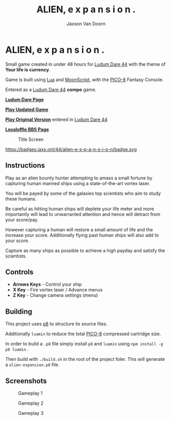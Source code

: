 
#+TITLE:	ALIEN, e x p a n s i o n .
#+AUTHOR:	Jaxson Van Doorn
#+EMAIL:	jaxson.vandoorn@gmail.com
#+OPTIONS:  num:nil toc:nil

* ALIEN, e x p a n s i o n .

Small game created in under 48 hours for [[https://ldjam.com/events/ludum-dare/44][Ludum Dare 44]] with the theme of *Your life is currency*.

Game is built using [[https://www.lua.org/][Lua]] and [[https://moonscript.org/][MoonScript]], with the [[https://www.lexaloffle.com/pico-8.php][PICO-8]] Fantasy Console.

Entered as a [[https://ldjam.com/events/ludum-dare/44][Ludum Dare 44]] *compo* game.

*[[https://ldjam.com/events/ludum-dare/44/alien-e-x-p-a-n-s-i-o-n][Ludum Dare Page]]*

*[[https://jaxs.onl/projects/ludum-dare-44/play/][Play Updated Game]]*

*[[https://jaxs.onl/ludum-dare-44/][Play Original Version]]* entered in [[https://ldjam.com/events/ludum-dare/44][Ludum Dare 44]]

*[[https://www.lexaloffle.com/bbs/?tid=34861][Lexaloffle BBS Page]]*

#+CAPTION: Title Screen
#+NAME:    Title Sreen
[[./screenshots/title-screen.gif]]

#+CAPTION: Ludum Dare Results
#+NAME:    Ludum Dare Results
https://badges.jaxs.onl/44/alien-e-x-p-a-n-s-i-o-n/badge.svg

** Instructions

Play as an alien bounty hunter attempting to amass a small fortune by capturing human manned ships using a state-of-the-art vortex laser.

You will be payed by some of the galaxies top scientists who aim to study these humans.

Be careful as hitting human ships will deplete your life meter and more importantly will lead to unwarranted attention and hence will detract from your score/pay.

However capturing a human will restore a small amount of life and the increase your score.  Additionally flying past human ships will also add to your score.

Capture as many ships as possible to achieve a high payday and satisfy the scientists.
** Controls

- *Arrows Keys* - Control your ship
- *X Key* - Fire vortex laser / Advance menus
- *Z Key* - Change camera settings (menu)

** Building
This project uses [[https://github.com/jozanza/p8][p8]] to structure its source files.

Additionally ~luamin~ to reduce the total [[https://www.lexaloffle.com/pico-8.php][PICO-8]] compressed cartridge size.

In order to build a ~.p8~ file simply install ~p8~ and ~luamin~ using ~npm install -g p8 luamin~ .

Then build with ~./build.sh~ in the root of the project foler.  This will generate a ~alien-expansion.p8~ file.

** Screenshots

#+CAPTION: Gameplay 1
#+NAME:    Gameplay 1
[[./screenshots/game-1.png]]

#+CAPTION: Gameplay 2
#+NAME:    Gameplay 2
[[./screenshots/game-2.png]]

#+CAPTION: Gameplay 3
#+NAME:    Gameplay 3
[[./screenshots/game-3.png]]
